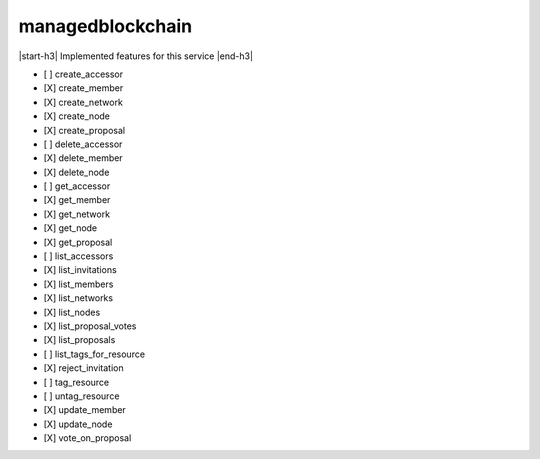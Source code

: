 .. _implementedservice_managedblockchain:

.. |start-h3| raw:: html

    <h3>

.. |end-h3| raw:: html

    </h3>

=================
managedblockchain
=================

|start-h3| Implemented features for this service |end-h3|

- [ ] create_accessor
- [X] create_member
- [X] create_network
- [X] create_node
- [X] create_proposal
- [ ] delete_accessor
- [X] delete_member
- [X] delete_node
- [ ] get_accessor
- [X] get_member
- [X] get_network
- [X] get_node
- [X] get_proposal
- [ ] list_accessors
- [X] list_invitations
- [X] list_members
- [X] list_networks
- [X] list_nodes
- [X] list_proposal_votes
- [X] list_proposals
- [ ] list_tags_for_resource
- [X] reject_invitation
- [ ] tag_resource
- [ ] untag_resource
- [X] update_member
- [X] update_node
- [X] vote_on_proposal

